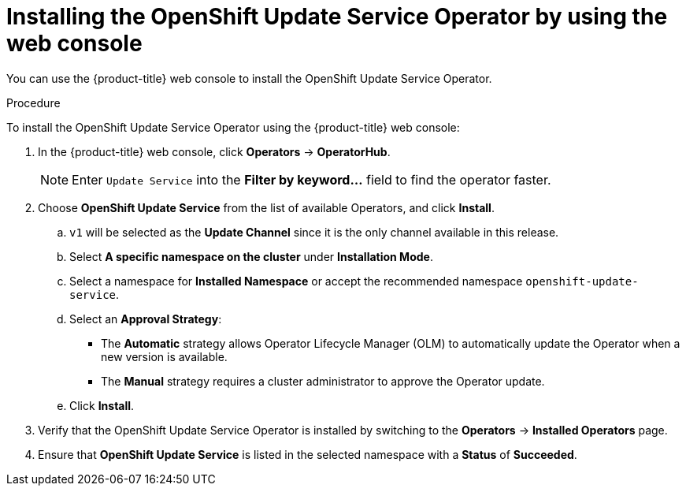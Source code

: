 [id="update-service-install-web-console_{context}"]
= Installing the OpenShift Update Service Operator by using the web console

You can use the {product-title} web console to install the OpenShift Update Service Operator.

.Procedure

To install the OpenShift Update Service Operator using the {product-title} web console:

. In the {product-title} web console, click *Operators* -> *OperatorHub*.
+
[NOTE]
====
Enter `Update Service` into the *Filter by keyword...* field to find the operator faster.
====

. Choose *OpenShift Update Service* from the list of available Operators, and click *Install*.

.. `v1` will be selected as the *Update Channel* since it is the only channel available in this release.

.. Select *A specific namespace on the cluster* under *Installation Mode*.

.. Select a namespace for *Installed Namespace* or accept the recommended namespace `openshift-update-service`.

.. Select an *Approval Strategy*:
+
** The *Automatic* strategy allows Operator Lifecycle Manager (OLM) to automatically update the Operator when a new version is available.
+
** The *Manual* strategy requires a cluster administrator to approve the Operator update.

.. Click *Install*.

. Verify that the OpenShift Update Service Operator is installed by switching to the *Operators* -> *Installed Operators* page.

. Ensure that *OpenShift Update Service* is listed in the selected namespace with a *Status* of *Succeeded*.
